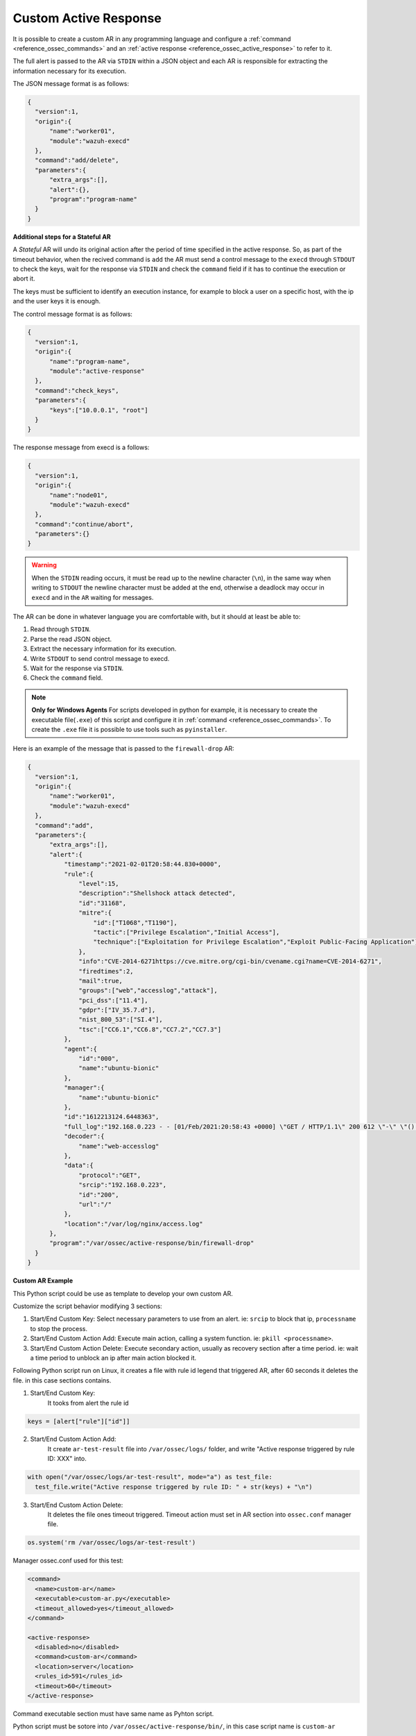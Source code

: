 .. Copyright (C) 2021 Wazuh, Inc.

.. _custom-active-response:

Custom Active Response
======================

It is possible to create a custom AR in any programming language and configure a :ref:`command <reference_ossec_commands>` and an :ref:`active response <reference_ossec_active_response>` to refer to it.

The full alert is passed to the AR via ``STDIN`` within a JSON object and each AR is responsible for extracting the information necessary for its execution.

The JSON message format is as follows:

.. code-block:: json

  {
    "version":1,
    "origin":{
        "name":"worker01",
        "module":"wazuh-execd"
    },
    "command":"add/delete",
    "parameters":{
        "extra_args":[],
        "alert":{},
        "program":"program-name"
    }
  }


**Additional steps for a Stateful AR**

A *Stateful* AR will undo its original action after the period of time specified in the active response. So, as part of the timeout behavior, when the recived command is ``add`` the AR must send a control message to the ``execd`` through ``STDOUT`` to check the keys, wait for the response via ``STDIN`` and check the ``command`` field if it has to continue the execution or abort it.

The keys must be sufficient to identify an execution instance, for example to block a user on a specific host, with the ip and the user keys it is enough.

The control message format is as follows:

.. code-block:: json

  {
    "version":1,
    "origin":{
        "name":"program-name",
        "module":"active-response"
    },
    "command":"check_keys",
    "parameters":{
        "keys":["10.0.0.1", "root"]
    }
  }


The response message from execd is a follows:

.. code-block:: json

  {
    "version":1,
    "origin":{
        "name":"node01",
        "module":"wazuh-execd"
    },
    "command":"continue/abort",
    "parameters":{}
  }

.. warning:: 

    When the ``STDIN`` reading occurs, it must be read up to the newline character (``\n``), in the same way when writing to ``STDOUT`` the newline character must be added at the end, otherwise a deadlock may occur in ``execd`` and in the ``AR`` waiting for messages.


The AR can be done in whatever language you are comfortable with, but it should at least be able to:

1. Read through ``STDIN``.

2. Parse the read JSON object.

3. Extract the necessary information for its execution.

4. Write ``STDOUT`` to send control message to execd.

5. Wait for the response via ``STDIN``.

6. Check the ``command`` field.

.. note::
  **Only for Windows Agents** For scripts developed in python for example, it is necessary to create the executable file(``.exe``) of this script and configure it in :ref:`command <reference_ossec_commands>`. To create the ``.exe`` file it is possible to use tools such as ``pyinstaller``.

Here is an example of the message that is passed to the ``firewall-drop`` AR:

.. code-block:: json

  {
    "version":1,
    "origin":{
        "name":"worker01",
        "module":"wazuh-execd"
    },
    "command":"add",
    "parameters":{
        "extra_args":[],
        "alert":{
            "timestamp":"2021-02-01T20:58:44.830+0000",
            "rule":{
                "level":15,
                "description":"Shellshock attack detected",
                "id":"31168",
                "mitre":{
                    "id":["T1068","T1190"],
                    "tactic":["Privilege Escalation","Initial Access"],
                    "technique":["Exploitation for Privilege Escalation","Exploit Public-Facing Application"]
                },
                "info":"CVE-2014-6271https://cve.mitre.org/cgi-bin/cvename.cgi?name=CVE-2014-6271",
                "firedtimes":2,
                "mail":true,
                "groups":["web","accesslog","attack"],
                "pci_dss":["11.4"],
                "gdpr":["IV_35.7.d"],
                "nist_800_53":["SI.4"],
                "tsc":["CC6.1","CC6.8","CC7.2","CC7.3"]
            },
            "agent":{
                "id":"000",
                "name":"ubuntu-bionic"
            },
            "manager":{
                "name":"ubuntu-bionic"
            },
            "id":"1612213124.6448363",
            "full_log":"192.168.0.223 - - [01/Feb/2021:20:58:43 +0000] \"GET / HTTP/1.1\" 200 612 \"-\" \"() { :; }; /bin/cat /etc/passwd\"",
            "decoder":{
                "name":"web-accesslog"
            },
            "data":{
                "protocol":"GET",
                "srcip":"192.168.0.223",
                "id":"200",
                "url":"/"
            },
            "location":"/var/log/nginx/access.log"
        },
        "program":"/var/ossec/active-response/bin/firewall-drop"
    }
  }

**Custom AR Example**

This Python script could be use as template to develop your own custom AR.

Customize the script behavior modifying 3 sections:

1. Start/End Custom Key: Select necessary parameters to use from an alert. ie: ``srcip`` to block that ip, ``processname`` to stop the process.

2. Start/End Custom Action Add: Execute main action, calling a system function. ie: ``pkill <processname>``.

3. Start/End Custom Action Delete: Execute secondary action, usually as recovery section after a time period. ie: wait a time period to unblock an ip after main action blocked it.


Following Python script run on Linux, it creates a file with rule id legend that triggered AR, after 60 seconds it deletes the file. in this case sections contains.

1. Start/End Custom Key:
    It tooks from alert the rule id

.. code-block:: python

  keys = [alert["rule"]["id"]]

2. Start/End Custom Action Add:
    It create ``ar-test-result`` file into ``/var/ossec/logs/`` folder, and write "Active response triggered by rule ID: XXX" into.

.. code-block:: python

  with open("/var/ossec/logs/ar-test-result", mode="a") as test_file:
    test_file.write("Active response triggered by rule ID: " + str(keys) + "\n")

3. Start/End Custom Action Delete:
    It deletes the file ones timeout triggered. Timeout action must set in AR section into ``ossec.conf`` manager file.

.. code-block:: python

  os.system('rm /var/ossec/logs/ar-test-result')


Manager ossec.conf used for this test:

.. code-block:: xml

  <command>
    <name>custom-ar</name>
    <executable>custom-ar.py</executable>
    <timeout_allowed>yes</timeout_allowed>
  </command>

  <active-response>
    <disabled>no</disabled>
    <command>custom-ar</command>
    <location>server</location>
    <rules_id>591</rules_id>
    <timeout>60</timeout>
  </active-response>

Command executable section must have same name as Pyhton script.


Python script must be sotore into ``/var/ossec/active-response/bin/``, in this case script name is ``custom-ar``

.. code-block:: python

  #!/usr/bin/python3
  # Copyright (C) 2015-2021, Wazuh Inc.
  # All rights reserved.

  # This program is free software; you can redistribute it
  # and/or modify it under the terms of the GNU General Public
  # License (version 2) as published by the FSF - Free Software
  # Foundation.

  import os
  import sys
  import json
  import fileinput
  import datetime

  LOG_FILE = "/var/ossec/logs/active-responses.log"

  ADD_COMMAND = 0
  DELETE_COMMAND = 1
  CONTINUE_COMMAND = 2
  ABORT_COMMAND = 3

  OS_SUCCESS = 0
  OS_INVALID = -1
  OS_NOTFOUND = -2

  VERSION = 1
  AR_MODULE_NAME = "active-response"
  CHECK_KEYS_ENTRY = "check_keys"

  finput = 0

  class message:
      def __init__(self):
          self.alert = ""
          self.command = 0


  def write_debug_file(ar_name, msg):

      with open(LOG_FILE, mode="a") as log_file:
          log_file.write(str(datetime.datetime.now().strftime('%Y-%m-%d %H:%M:%S')) + " " + ar_name + ": " + msg +"\n")
          return OS_SUCCESS
      return OS_NOTFOUND


  def setup_and_check_message(argv):

      # get alert from std input
      global finput
      finput = fileinput.input()
      for input in finput:
          try:
              data = json.loads(input)
              break
          except ValueError:
              write_debug_file(argv[0], 'Decoding JSON has failed, invalid input format')
              message.command = OS_INVALID
              return message

      message.alert = data

      # write debug file
      if (write_debug_file(argv[0], input)):
          message.command = OS_NOTFOUND
          return message

      # get command by json
      command = data.get("command")

      if (command == "add"):
          message.command = ADD_COMMAND
      elif (command == "delete"):
          message.command = DELETE_COMMAND
      else:
          write_debug_file(argv[0], 'Not valid command: ' + command)
          message.command = OS_INVALID

      return message


  def build_json_keys_message(ar_name, keys):

      # add keys
      message = {"version": VERSION,"origin":{"name": ar_name, "module":AR_MODULE_NAME},"command":CHECK_KEYS_ENTRY,"parameters":{"keys":keys}}
      jsonString = json.dumps(message)
      return jsonString


  def send_keys_and_check_message(argv, keys):
      ret = OS_INVALID
      action = None
      # Build and send message with keys
      keys_msg = build_json_keys_message(argv[0], keys)

      write_debug_file(argv[0], keys_msg)
      print(keys_msg + '\0', file = sys.stdout)
      sys.stdout.flush()


      # Read the response of previous message
      global finput
      for input in finput:
          try:
              data = json.loads(input)
              write_debug_file(argv[0], input)
              action = data.get("command")
              break
          except ValueError:
              write_debug_file(argv[0], "Cannot read input from stdin")
              return OS_INVALID

      if ("continue" == action):
          ret = CONTINUE_COMMAND
      elif ("abort" == action):
          ret = ABORT_COMMAND
      else:
          ret = OS_INVALID
          write_debug_file(argv[0], "Invalid value of 'command'")

      return ret


  def main(argv):

      write_debug_file(argv[0], "Started")

      # validate json and get command
      msg = setup_and_check_message(argv)
      if (msg.command < 0):
          sys.exit(OS_INVALID)

      if (msg.command == ADD_COMMAND):

          """ Start Custom Key
          At this point, it's necessary select the keys that we want to use from the alert, add them into keys array.
          This example use rule id parameter from alert.
          """

          alert = msg.alert["parameters"]["alert"]
          keys = [alert["rule"]["id"]]

          """ End Custom Key """

          action2 = OS_INVALID
          action2 = send_keys_and_check_message(argv, keys)

          # If necessary, abort execution
          if (action2 != CONTINUE_COMMAND):

              if (action2 == ABORT_COMMAND):
                  write_debug_file(argv[0], "Aborted")
                  sys.exit(OS_SUCCESS)
              else:
                  write_debug_file(argv[0], "Invalid command")
                  sys.exit(OS_INVALID)

          """ Start Custom Action Add """
          write_debug_file(argv[0], "Add")

          with open("/var/ossec/logs/ar-test-result", mode="a") as test_file:
              test_file.write("Active response triggered by rule ID: " + str(keys) + "\n")

          """ End Custom Action Add """

      elif (msg.command == DELETE_COMMAND):

          """ Start Custom Action Delete """
          write_debug_file(argv[0], "Delete")

          os.system('rm /var/ossec/logs/ar-test-result')

          """ End Custom Action Delete """

      else:
          write_debug_file(argv[0], "Invalid command")

      write_debug_file(argv[0], "Ended")

      sys.exit(OS_SUCCESS)


  if __name__ == "__main__":
      main(sys.argv)
